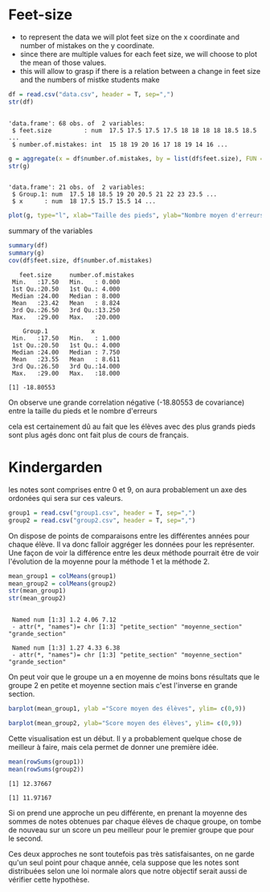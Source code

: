 
* Feet-size

- to represent the data we will plot feet size on the x coordinate and
  number of mistakes on the y coordinate.
- since there are multiple values for each feet size, we will choose
  to plot the mean of those values.
- this will allow to grasp if there is a relation between a change in
  feet size and the numbers of mistke students make

#+begin_src R :results output :session *R* :exports both
  df = read.csv("data.csv", header = T, sep=",")
  str(df)
#+end_src

#+RESULTS:
: 
: 'data.frame':	68 obs. of  2 variables:
:  $ feet.size         : num  17.5 17.5 17.5 17.5 18 18 18 18 18.5 18.5 ...
:  $ number.of.mistakes: int  15 18 19 20 16 17 18 19 14 16 ...


#+begin_src R :results output :session *R* :exports both
g = aggregate(x = df$number.of.mistakes, by = list(df$feet.size), FUN = mean) 
str(g)
#+end_src


#+RESULTS:
: 
: 'data.frame':	21 obs. of  2 variables:
:  $ Group.1: num  17.5 18 18.5 19 20 20.5 21 22 23 23.5 ...
:  $ x      : num  18 17.5 15.7 15.5 14 ...


#+begin_src R :results output graphics file :file figure.png :exports both :width 600 :height 400 :session *R*
plot(g, type="l", xlab="Taille des pieds", ylab="Nombre moyen d'erreurs")
#+end_src

#+RESULTS:
[[file:figure.png]]

summary of the variables

#+begin_src R :results output :session *R* :exports both
 summary(df)
 summary(g)
 cov(df$feet.size, df$number.of.mistakes)
#+end_src

#+RESULTS:
#+begin_example
   feet.size     number.of.mistakes
 Min.   :17.50   Min.   : 0.000    
 1st Qu.:20.50   1st Qu.: 4.000    
 Median :24.00   Median : 8.000    
 Mean   :23.42   Mean   : 8.824    
 3rd Qu.:26.50   3rd Qu.:13.250    
 Max.   :29.00   Max.   :20.000

    Group.1            x         
 Min.   :17.50   Min.   : 1.000  
 1st Qu.:20.50   1st Qu.: 4.000  
 Median :24.00   Median : 7.750  
 Mean   :23.55   Mean   : 8.611  
 3rd Qu.:26.50   3rd Qu.:14.000  
 Max.   :29.00   Max.   :18.000

[1] -18.80553
#+end_example

On observe une grande correlation négative (-18.80553 de covariance) entre la taille du pieds et
le nombre d'erreurs

cela est certainement dû au fait que les élèves avec des plus grands
pieds sont plus agés donc ont fait plus de cours de français.

* Kindergarden

les notes sont comprises entre 0 et 9, on aura probablement un axe des
ordonées qui sera sur ces valeurs.

#+begin_src R :results output :session *R* :exports both
  group1 = read.csv("group1.csv", header = T, sep=",")
  group2 = read.csv("group2.csv", header = T, sep=",")
#+end_src

On dispose de points de comparaisons entre les différentes années pour
chaque élève. 
Il va donc falloir aggréger les données pour les représenter.
Une façon de voir la différence entre les deux méthode pourrait être de voir l'évolution de la moyenne pour la méthode 1 et
la méthode 2.

#+begin_src R :results output :session *R* :exports both
  mean_group1 = colMeans(group1)
  mean_group2 = colMeans(group2)
  str(mean_group1)
  str(mean_group2)
#+end_src

#+RESULTS:
: 
:  Named num [1:3] 1.2 4.06 7.12
:  - attr(*, "names")= chr [1:3] "petite_section" "moyenne_section" "grande_section"
: 
:  Named num [1:3] 1.27 4.33 6.38
:  - attr(*, "names")= chr [1:3] "petite_section" "moyenne_section" "grande_section"

On peut voir que le groupe un a en moyenne de moins bons résultats que
le groupe 2 en petite et moyenne section mais c'est l'inverse  en grande section.

#+begin_src R :results output graphics file :file (org-babel-temp-file "figure" ".png") :exports both :width 600 :height 400 :session *R*
  barplot(mean_group1, ylab ="Score moyen des élèves", ylim= c(0,9))
#+end_src

#+RESULTS:
[[file:/tmp/babel-BRCIKf/figureon7JVq.png]]
#+begin_src R :results output graphics file :file (org-babel-temp-file "figure" ".png") :exports both :width 600 :height 400 :session *R*
  barplot(mean_group2, ylab="Score moyen des élèves", ylim= c(0,9))
#+end_src

#+RESULTS:
[[file:/tmp/babel-BRCIKf/figurewt9WT4.png]]

Cette visualisation est un début. Il y a probablement quelque chose de
meilleur à faire, mais cela permet de donner une première idée.

#+begin_src R :results output :session *R* :exports both
  mean(rowSums(group1))
  mean(rowSums(group2))
#+end_src

#+RESULTS:
: [1] 12.37667
: 
: [1] 11.97167

Si on prend une approche un peu différente, en prenant la moyenne des
sommes de notes obtenues par chaque  élèves de chaque groupe, on tombe
de nouveau sur un score un peu meilleur pour le premier groupe que
pour le second.

Ces deux approches ne sont toutefois pas très satisfaisantes, on ne
garde qu'un seul point pour chaque année, cela suppose que les notes
sont distribuées selon une loi normale alors que notre objectif serait
aussi de vérifier cette hypothèse.
